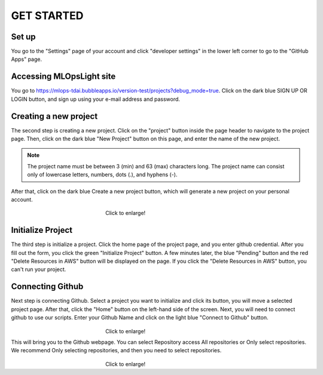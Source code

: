 GET STARTED
=====

.. _starting:

Set up
----------
You go to the "Settings" page of your account and click "developer settings" in the lower left corner to go to the "GitHub Apps" page.


Accessing MLOpsLight site 
------------
You go to https://mlops-tdai.bubbleapps.io/version-test/projects?debug_mode=true. 
Click on the dark blue SIGN UP OR LOGIN button, and sign up using your e-mail address and password.



Creating a new project
----------------
The second step is creating a new project.
Click on the "project" button inside the page header to navigate to the project page.
Then, click on the dark blue "New Project" button on this page, and enter the name of the new project.

.. note::
   The project name must be between 3 (min) and 63 (max) characters long.
   The project name can consist only of lowercase letters, numbers, dots (.), and hyphens (-).

After that, click on the dark blue Create a new project button, which will generate a new project on your personal account.


.. _target to image:

.. figure:: /image/new_project.png
   :alt: Logo 
   :align: center
   :width: 600px
　　　　　　　　　　　　　　　　　　Click to enlarge!

Initialize Project
------------
The third step is initialize a project.
Click the home page of the project page, and you enter github credential.
After you fill out the form, you click the green "Initialize Project" button.
A few minutes later, the blue "Pending" button and the red "Delete Resources in AWS" button will be displayed on the page.
If you click the "Delete Resources in AWS" button, you can't run your project.

Connecting Github
----------------
Next step is connecting Github.
Select a project you want to initialize and click its button, you will move a selected project page.
After that, click the "Home" button on the left-hand side of the screen. 
Next, you will need to connect github to use our scripts.
Enter your Github Name and click on the light blue "Connect to Github" button.

.. _target to image:

.. figure:: /image/connect_github.png
   :alt: Log
   :align: center
   :width: 600px
　　　　　　　　　　　　　　　　　　Click to enlarge!


This will bring you to the Github webpage. You can select Repository access All repositories or Only select repositories.
We recommend Only selecting repositories, and then you need to select repositories.


.. _target to image:

.. figure:: /image/repository_access.png
   :alt: Lo
   :align: center
   :width: 600px
　　　　　　　　　　　　　　　　　　Click to enlarge!


